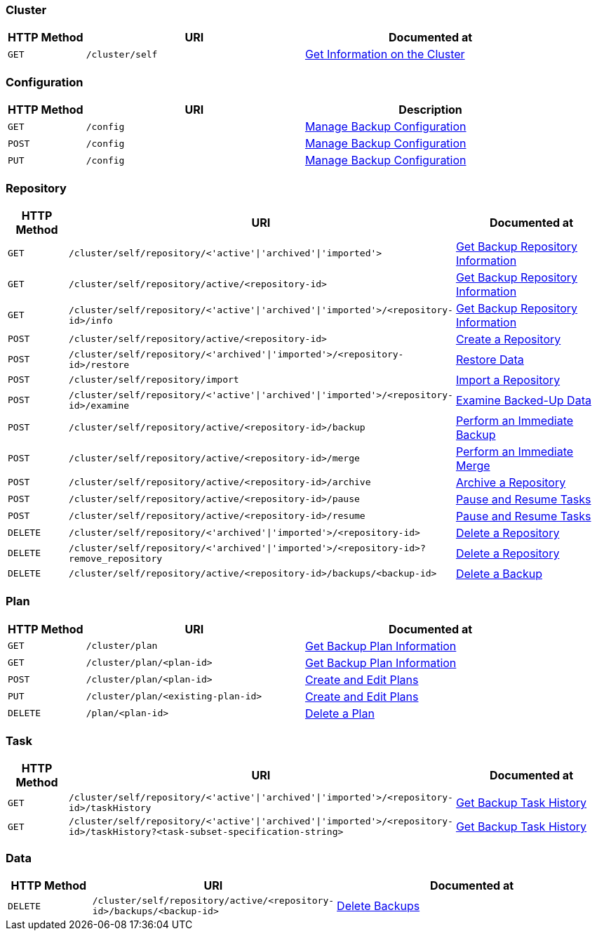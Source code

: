 === Cluster

[cols="76,215,249"]
|===
| HTTP Method | URI | Documented at

| `GET`
| `/cluster/self`
| xref:rest-api:backup-get-cluster-info.adoc[Get Information on the Cluster]
|===

=== Configuration

[cols="76,215,249"]
|===
| HTTP Method | URI | Description

| `GET`
| `/config`
| xref:rest-api:backup-manage-config.adoc[Manage Backup Configuration]

| `POST`
| `/config`
| xref:rest-api:backup-manage-config.adoc[Manage Backup Configuration]

| `PUT`
| `/config`
| xref:rest-api:backup-manage-config.adoc[Manage Backup Configuration]

|===

=== Repository

[cols="76,215,249"]
|===
| HTTP Method | URI | Documented at

| `GET`
| `/cluster/self/repository/<'active'&#124;'archived'&#124;'imported'>`
| xref:rest-api:backup-get-repository-info.adoc[Get Backup Repository Information]

| `GET`
| `/cluster/self/repository/active/<repository-id>`
| xref:rest-api:backup-get-repository-info.adoc[Get Backup Repository Information]

| `GET`
| `/cluster/self/repository/<'active'&#124;'archived'&#124;'imported'>/<repository-id>/info`
| xref:rest-api:backup-get-repository-info.adoc[Get Backup Repository Information]

| `POST`
| `/cluster/self/repository/active/<repository-id>`
| xref:rest-api:backup-create-repository.adoc[Create a Repository]

| `POST`
| `/cluster/self/repository/<'archived'&#124;'imported'>/<repository-id>/restore`
| xref:rest-api:backup-restore-data.adoc[Restore Data]

| `POST`
| `/cluster/self/repository/import`
| xref:rest-api:backup-import-repository.adoc[Import a Repository]

| `POST`
| `/cluster/self/repository/<'active'&#124;'archived'&#124;'imported'>/<repository-id>/examine`
| xref:rest-api:backup-examine-data.adoc[Examine Backed-Up Data]

| `POST`
| `/cluster/self/repository/active/<repository-id>/backup`
| xref:rest-api:backup-trigger-backup.adoc[Perform an Immediate Backup]

| `POST`
| `/cluster/self/repository/active/<repository-id>/merge`
| xref:rest-api:backup-trigger-merge.adoc[Perform an Immediate Merge]

| `POST`
| `/cluster/self/repository/active/<repository-id>/archive`
| xref:rest-api:backup-archive-a-repository.adoc[Archive a Repository]

| `POST`
| `/cluster/self/repository/active/<repository-id>/pause`
| xref:rest-api:backup-pause-and-resume-tasks.adoc[Pause and Resume Tasks]

| `POST`
| `/cluster/self/repository/active/<repository-id>/resume`
| xref:rest-api:backup-pause-and-resume-tasks.adoc[Pause and Resume Tasks]

| `DELETE`
| `/cluster/self/repository/<'archived'&#124;'imported'>/<repository-id>`
| xref:rest-api:backup-delete-repository.adoc[Delete a Repository]

| `DELETE`
| `/cluster/self/repository/<'archived'&#124;'imported'>/<repository-id>?remove_repository`
| xref:rest-api:backup-delete-repository.adoc[Delete a Repository]

| `DELETE`
| `/cluster/self/repository/active/<repository-id>/backups/<backup-id>`
| xref:rest-api:backup-delete-backups.adoc[Delete a Backup]
|===

=== Plan

[cols="76,215,249"]
|===
| HTTP Method | URI | Documented at

| `GET`
| `/cluster/plan`
| xref:rest-api:backup-get-plan-info.adoc[Get Backup Plan Information]

| `GET`
| `/cluster/plan/<plan-id>`
| xref:rest-api:backup-get-plan-info.adoc[Get Backup Plan Information]

| `POST`
| `/cluster/plan/<plan-id>`
| xref:rest-api:backup-create-and-edit-plans.adoc[Create and Edit Plans]

| `PUT`
| `/cluster/plan/<existing-plan-id>`
| xref:rest-api:backup-create-and-edit-plans.adoc[Create and Edit Plans]

| `DELETE`
| `/plan/<plan-id>`
| xref:rest-api:backup-delete-plan.adoc[Delete a Plan]

|===

=== Task

[cols="76,215,249"]
|===
| HTTP Method | URI | Documented at

| `GET`
| `/cluster/self/repository/<'active'&#124;'archived'&#124;'imported'>/<repository-id>/taskHistory`
| xref:rest-api:backup-get-task-info.adoc[Get Backup Task History]

| `GET`
| `/cluster/self/repository/<'active'&#124;'archived'&#124;'imported'>/<repository-id>/taskHistory?<task-subset-specification-string>`
| xref:rest-api:backup-get-task-info.adoc[Get Backup Task History]

|===

=== Data

[cols="76,215,249"]
|===
| HTTP Method | URI | Documented at

| `DELETE`
| `/cluster/self/repository/active/<repository-id>/backups/<backup-id>`
| xref:rest-api:backup-delete-backups.adoc[Delete Backups]

|===
